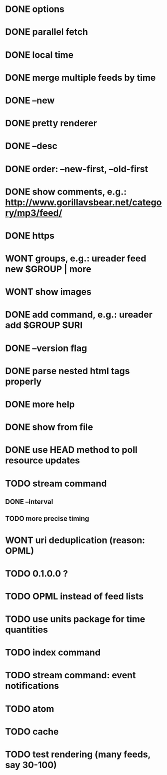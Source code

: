 * DONE options
* DONE parallel fetch
* DONE local time
* DONE merge multiple feeds by time
* DONE --new
* DONE pretty renderer
* DONE --desc
* DONE order: --new-first, --old-first
* DONE show comments, e.g.: http://www.gorillavsbear.net/category/mp3/feed/
* DONE https
* WONT groups, e.g.: ureader feed new $GROUP | more
* WONT show images
* DONE add command, e.g.: ureader add $GROUP $URI
* DONE --version flag
* DONE parse nested html tags properly
* DONE more help
* DONE show from file
* DONE use HEAD method to poll resource updates
* TODO stream command
** DONE --interval
** TODO more precise timing
* WONT uri deduplication (reason: OPML)
* TODO 0.1.0.0 ?
* TODO OPML  instead of feed lists
* TODO use units package for time quantities
* TODO index command
* TODO stream command: event notifications
* TODO atom
* TODO cache
* TODO test rendering (many feeds, say 30-100)
